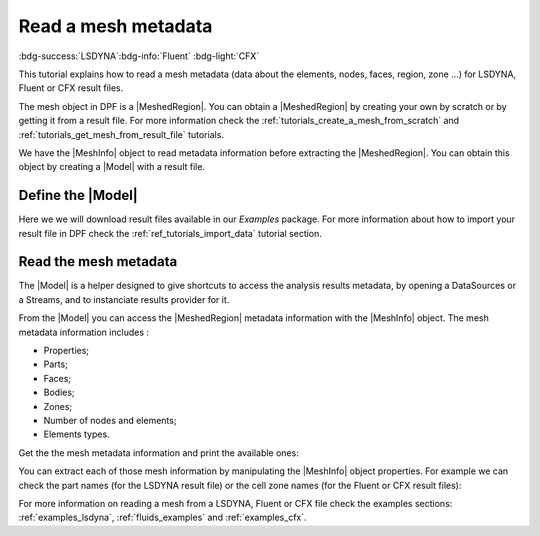 .. _ref_tutorials_read_mesh_metadata:

====================
Read a mesh metadata
====================

:bdg-success:`LSDYNA`:bdg-info:`Fluent` :bdg-light:`CFX`

.. |MeshedRegion| replace:: :class:`MeshedRegion <ansys.dpf.core.meshed_region.MeshedRegion>`
.. |Model| replace:: :class:`Model <ansys.dpf.core.model.Model>`
.. |DataSources| replace:: :class:`Model <ansys.dpf.core.data_sources.DataSources>`
.. |MeshInfo| replace:: :class:`MeshInfo <ansys.dpf.core.mesh_info.MeshInfo>`

This tutorial explains how to read a mesh metadata (data about the elements, nodes, faces, region, zone ...)
for LSDYNA, Fluent or CFX result files.

The mesh object in DPF is a |MeshedRegion|. You can obtain a |MeshedRegion| by creating your
own by scratch or by getting it from a result file. For more information check the
:ref:`tutorials_create_a_mesh_from_scratch` and :ref:`tutorials_get_mesh_from_result_file` tutorials.

We have the |MeshInfo| object to read metadata information before extracting the |MeshedRegion|.
You can obtain this object by creating a |Model| with a result file.

Define the |Model|
------------------

Here we we will download result files available in our `Examples` package.
For more information about how to import your result file in DPF check
the :ref:`ref_tutorials_import_data` tutorial section.

.. tab-set::

    .. tab-item:: LSDYNA

        .. code-block:: python

            # Import the ``ansys.dpf.core`` module, including examples files and the operators subpackage
            from ansys.dpf import core as dpf
            from ansys.dpf.core import examples
            from ansys.dpf.core import operators as ops
            # Define the result file
            result_file_path_2 = examples.download_d3plot_beam()
            # Create the DataSources object
            my_data_sources_2 = dpf.DataSources()
            my_data_sources_2.set_result_file_path(filepath=result_file_path_2[0], key="d3plot")
            my_data_sources_2.add_file_path(filepath=result_file_path_2[3], key="actunits")
            # Create the model
            my_model_2 = dpf.Model(data_sources=my_data_sources_2)
            # Get the mesh
            my_meshed_region_2 = my_model_2.metadata.meshed_region

    .. tab-item:: Fluent

        .. code-block:: python

            # Import the ``ansys.dpf.core`` module, including examples files and the operators subpackage
            from ansys.dpf import core as dpf
            from ansys.dpf.core import examples
            from ansys.dpf.core import operators as ops
            # Define the result file
            result_file_path_3 = examples.download_fluent_axial_comp()["flprj"]
            # Create the model
            my_model_3 = dpf.Model(data_sources=result_file_path_3)
            # Get the mesh
            my_meshed_region_3 = my_model_3.metadata.meshed_region

    .. tab-item:: CFX

        .. code-block:: python

            # Import the ``ansys.dpf.core`` module, including examples files and the operators subpackage
            from ansys.dpf import core as dpf
            from ansys.dpf.core import examples
            from ansys.dpf.core import operators as ops
            # Define the result file
            result_file_path_4 = examples.download_cfx_mixing_elbow()
            # Create the model
            my_model_4 = dpf.Model(data_sources=result_file_path_4)
            # Get the mesh
            my_meshed_region_4 = my_model_4.metadata.meshed_region

Read the mesh metadata
----------------------

The |Model| is a helper designed to give shortcuts to access the analysis results
metadata, by opening a DataSources or a Streams, and to instanciate results provider
for it.

From the |Model| you can access the |MeshedRegion| metadata information with the |MeshInfo| object.
The mesh metadata information includes :

- Properties;
- Parts;
- Faces;
- Bodies;
- Zones;
- Number of nodes and elements;
- Elements types.

Get the the mesh metadata information and print the available ones:

.. tab-set::

    .. tab-item:: LSDYNA

        .. code-block:: python

            # Get the mesh metadata information
            my_mesh_info_2 = my_model_2.metadata.mesh_info
            # Print the mesh metadata information
            print(my_mesh_info_2)

        .. rst-class:: sphx-glr-script-out

         .. jupyter-execute::
            :hide-code:

            # Import the ``ansys.dpf.core`` module, including examples files and the operators subpackage
            from ansys.dpf import core as dpf
            from ansys.dpf.core import examples
            from ansys.dpf.core import operators as ops
            # Define the result file
            result_file_path_2 = examples.download_d3plot_beam()
            # Create the DataSources object
            my_data_sources_2 = dpf.DataSources()
            my_data_sources_2.set_result_file_path(filepath=result_file_path_2[0], key="d3plot")
            my_data_sources_2.add_file_path(filepath=result_file_path_2[3], key="actunits")
            # Create the model
            my_model_2 = dpf.Model(data_sources=my_data_sources_2)
            # Get the mesh
            my_meshed_region_2 = my_model_2.metadata.meshed_region
            # Get the mesh metadata information
            my_mesh_info_2 = my_model_2.metadata.mesh_info
            # Print the mesh metadata information
            print(my_mesh_info_2)

    .. tab-item:: Fluent

        .. code-block:: python

            # Get the mesh metadata information
            my_mesh_info_3 = my_model_3.metadata.mesh_info
            # Print the mesh metadata information
            print(my_mesh_info_3)

        .. rst-class:: sphx-glr-script-out

         .. jupyter-execute::
            :hide-code:

            # Define the result file
            result_file_path_3 = examples.download_fluent_axial_comp()["flprj"]
            # Create the model
            my_model_3 = dpf.Model(data_sources=result_file_path_3)
            # Get the mesh
            my_meshed_region_3 = my_model_3.metadata.meshed_region
            # Get the mesh metadata information
            my_mesh_info_3 = my_model_3.metadata.mesh_info
            # Print the mesh metadata information
            print(my_mesh_info_3)

    .. tab-item:: CFX

        .. code-block:: python

            # Get the mesh metadata information
            my_mesh_info_4 = my_model_4.metadata.mesh_info
            # Print the mesh metadata information
            print(my_mesh_info_4)

        .. rst-class:: sphx-glr-script-out

         .. jupyter-execute::
            :hide-code:

            # Define the result file
            result_file_path_4 = examples.download_cfx_mixing_elbow()
            # Create the model
            my_model_4 = dpf.Model(data_sources=result_file_path_4)
            # Get the mesh
            my_meshed_region_4 = my_model_4.metadata.meshed_region
            # Get the mesh metadata information
            my_mesh_info_4 = my_model_4.metadata.mesh_info
            # Print the mesh metadata information
            print(my_mesh_info_4)

You can extract each of those mesh information by manipulating the |MeshInfo| object properties.
For example we can check the part names (for the LSDYNA result file) or the cell zone names
(for the Fluent or CFX result files):

.. tab-set::

    .. tab-item:: LSDYNA

        .. code-block:: python

            # Get the part names
            my_cell_zones_2 = my_mesh_info_2.get_property("part_names")
            print(my_cell_zones_2)

        .. rst-class:: sphx-glr-script-out

         .. jupyter-execute::
            :hide-code:

            # Get the part names
            my_cell_zones_2 = my_mesh_info_2.get_property("part_names")
            print(my_cell_zones_2)

    .. tab-item:: Fluent

        .. code-block:: python

            # Get the cell zone names
            my_cell_zones_3 = my_mesh_info_3.get_property("cell_zone_names")
            print(my_cell_zones_3)

        .. rst-class:: sphx-glr-script-out

         .. jupyter-execute::
            :hide-code:

            # Get the cell zone names
            my_cell_zones_3 = my_mesh_info_3.get_property("cell_zone_names")
            print(my_cell_zones_3)

    .. tab-item:: CFX

        .. code-block:: python

            # Get the cell zone names
            my_cell_zones_4 = my_mesh_info_4.get_property("cell_zone_names")
            print(my_cell_zones_4)

        .. rst-class:: sphx-glr-script-out

         .. jupyter-execute::
            :hide-code:

            # Get the cell zone names
            my_cell_zones_4 = my_mesh_info_4.get_property("cell_zone_names")
            print(my_cell_zones_4)

For more information on reading a mesh from a LSDYNA, Fluent or CFX file check the examples sections:
:ref:`examples_lsdyna`, :ref:`fluids_examples` and :ref:`examples_cfx`.
